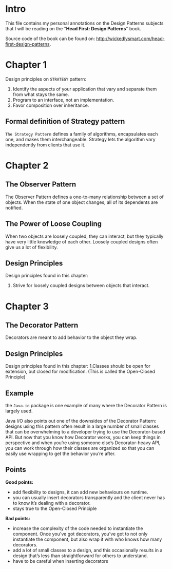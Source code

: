 * Intro
This file contains my personal annotations on the Design Patterns subjects
that I will be reading on the "*Head First: Design Patterns*" book.

Source code of the book can be found on: http://wickedlysmart.com/head-first-design-patterns.

* Chapter 1


Design principles on =STRATEGY= pattern:

1. Identify the aspects of your application that vary and separate them from what stays the same.
2. Program to an interface, not an implementation.
3. Favor composition over inheritance.

   
** Formal definition of Strategy pattern
=The Strategy Pattern= defines a family of algorithms, encapsulates each one, and makes them interchangeable. Strategy lets the algorithm vary independently from clients that use it.

* Chapter 2
** The Observer Pattern
The Observer Pattern defines a one-to-many relationship between a set of objects.
When the state of one object changes, all of its dependents are notified.

[[file:notes.org_imgs/20221003_151046_6x2ivp.png]]

** The Power of Loose Coupling
When two objects are loosely coupled, they can interact, but they typically have very little knowledge of each other. Loosely coupled designs often give us a lot of flexibility.

** Design Principles

Design principles found in this chapter:
1. Strive for loosely coupled designs between objects that interact.
   
* Chapter 3

** The Decorator Pattern
Decorators are meant to add behavior to the object they wrap.

** Design Principles

Design principles found in this chapter:
1.Classes should be open for extension, but closed for modification. (This is called the Open-Closed Principle)

** Example

the =Java.io= package is one example of many where the Decorator Pattern is largely used.

[[file:notes.org_imgs/20221004_144956_Hxvl16.png]]

Java I/O also points out one of the downsides of the Decorator Pattern: designs using this pattern often result in a large number of small classes that can be overwhelming to a developer trying to use the Decorator-based API. But now that you know how Decorator works, you can keep things in perspective and when you’re using someone else’s Decorator-heavy API, you can work through how their classes are organized so that you can easily use wrapping to get the behavior you’re after.

** Points

*Good points:*
- add flexibility to designs, it can add new behaviours on runtime.
- you can usually insert decorators transparently and the client never has to know it’s dealing with a decorator.
- stays true to the Open-Closed Principle

*Bad points:*
- increase the complexity of the code needed to instantiate the component. Once you've got decorators, you've got to not only instantiate the component, but also wrap it with who knows how many decorators.
- add a lot of small classes to a design, and this occasionally results in a design that’s less than straightforward for others to understand.
- have to be careful when inserting decorators
